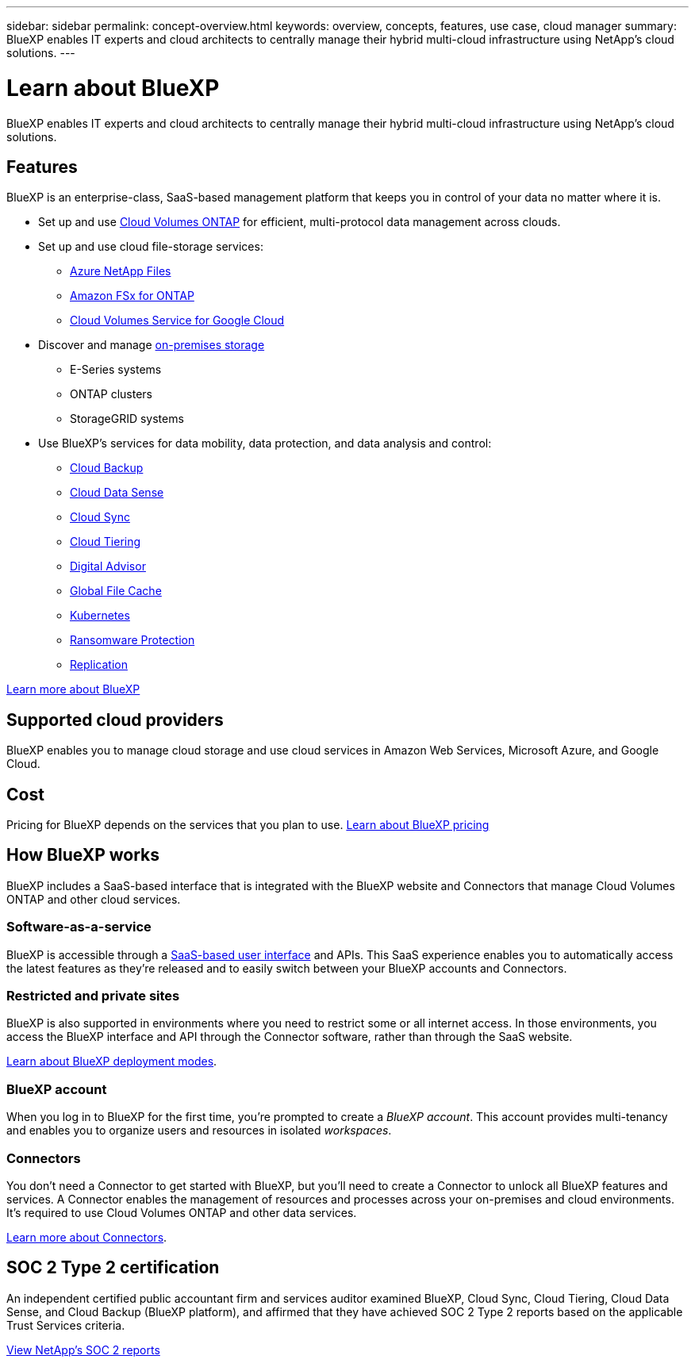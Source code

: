 ---
sidebar: sidebar
permalink: concept-overview.html
keywords: overview, concepts, features, use case, cloud manager
summary: BlueXP enables IT experts and cloud architects to centrally manage their hybrid multi-cloud infrastructure using NetApp's cloud solutions.
---

= Learn about BlueXP
:hardbreaks:
:nofooter:
:icons: font
:linkattrs:
:imagesdir: ./media/

[.lead]
BlueXP enables IT experts and cloud architects to centrally manage their hybrid multi-cloud infrastructure using NetApp's cloud solutions.

== Features

BlueXP is an enterprise-class, SaaS-based management platform that keeps you in control of your data no matter where it is.

* Set up and use https://cloud.netapp.com/ontap-cloud[Cloud Volumes ONTAP^] for efficient, multi-protocol data management across clouds.
* Set up and use cloud file-storage services:
+
** https://bluexp.netapp.com/azure-netapp-files[Azure NetApp Files^]
** https://bluexp.netapp.com/fsx-for-ontap[Amazon FSx for ONTAP^]
** https://bluexp.netapp.com/cloud-volumes-service-for-gcp[Cloud Volumes Service for Google Cloud^]
* Discover and manage https://bluexp.netapp.com/netapp-on-premises[on-premises storage^]
** E-Series systems
** ONTAP clusters
** StorageGRID systems
* Use BlueXP's services for data mobility, data protection, and data analysis and control:
** https://bluexp.netapp.com/cloud-backup[Cloud Backup^]
** https://bluexp.netapp.com/netapp-cloud-data-sense[Cloud Data Sense^]
** https://bluexp.netapp.com/cloud-sync-service[Cloud Sync^]
** https://bluexp.netapp.com/cloud-tiering[Cloud Tiering^]
** https://bluexp.netapp.com/digital-advisor[Digital Advisor^]
** https://bluexp.netapp.com/global-file-cache[Global File Cache^]
** https://bluexp.netapp.com/k8s[Kubernetes^]
** https://bluexp.netapp.com/ransomware-protection[Ransomware Protection^]
** https://bluexp.netapp.com/replication[Replication^]

https://cloud.netapp.com/cloud-manager[Learn more about BlueXP^]

== Supported cloud providers

BlueXP enables you to manage cloud storage and use cloud services in Amazon Web Services, Microsoft Azure, and Google Cloud.

== Cost

Pricing for BlueXP depends on the services that you plan to use. https://bluexp.netapp.com/pricing[Learn about BlueXP pricing^]

== How BlueXP works

BlueXP includes a SaaS-based interface that is integrated with the BlueXP website and Connectors that manage Cloud Volumes ONTAP and other cloud services.

=== Software-as-a-service

BlueXP is accessible through a https://console.bluexp.netapp.com[SaaS-based user interface^] and APIs. This SaaS experience enables you to automatically access the latest features as they're released and to easily switch between your BlueXP accounts and Connectors.

=== Restricted and private sites

BlueXP is also supported in environments where you need to restrict some or all internet access. In those environments, you access the BlueXP interface and API through the Connector software, rather than through the SaaS website.

link:concept-modes.html[Learn about BlueXP deployment modes].

=== BlueXP account

When you log in to BlueXP for the first time, you're prompted to create a _BlueXP account_. This account provides multi-tenancy and enables you to organize users and resources in isolated _workspaces_.

=== Connectors

You don't need a Connector to get started with BlueXP, but you'll need to create a Connector to unlock all BlueXP features and services. A Connector enables the management of resources and processes across your on-premises and cloud environments. It's required to use Cloud Volumes ONTAP and other data services.

link:concept-connectors.html[Learn more about Connectors].

== SOC 2 Type 2 certification

An independent certified public accountant firm and services auditor examined BlueXP, Cloud Sync, Cloud Tiering, Cloud Data Sense, and Cloud Backup (BlueXP platform), and affirmed that they have achieved SOC 2 Type 2 reports based on the applicable Trust Services criteria.

https://www.netapp.com/company/trust-center/compliance/soc-2/[View NetApp's SOC 2 reports^]
